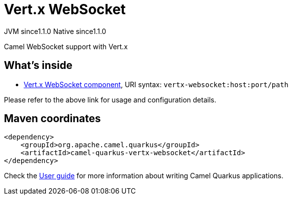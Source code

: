 // Do not edit directly!
// This file was generated by camel-quarkus-maven-plugin:update-extension-doc-page
= Vert.x WebSocket
:cq-artifact-id: camel-quarkus-vertx-websocket
:cq-native-supported: true
:cq-status: Stable
:cq-description: Camel WebSocket support with Vert.x
:cq-deprecated: false
:cq-jvm-since: 1.1.0
:cq-native-since: 1.1.0

[.badges]
[.badge-key]##JVM since##[.badge-supported]##1.1.0## [.badge-key]##Native since##[.badge-supported]##1.1.0##

Camel WebSocket support with Vert.x

== What's inside

* xref:{cq-camel-components}::vertx-websocket-component.adoc[Vert.x WebSocket component], URI syntax: `vertx-websocket:host:port/path`

Please refer to the above link for usage and configuration details.

== Maven coordinates

[source,xml]
----
<dependency>
    <groupId>org.apache.camel.quarkus</groupId>
    <artifactId>camel-quarkus-vertx-websocket</artifactId>
</dependency>
----

Check the xref:user-guide/index.adoc[User guide] for more information about writing Camel Quarkus applications.
